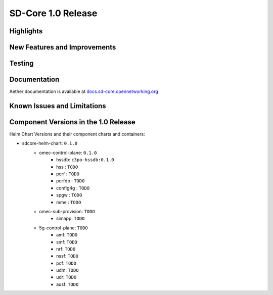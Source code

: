 SD-Core 1.0 Release
===================

Highlights
----------

New Features and Improvements
-----------------------------

Testing
-------

Documentation
-------------

Aether documentation is available at `docs.sd-core.opennetworking.org
<https://docs.sd-core.opennetworking.org>`_


Known Issues and Limitations
----------------------------

Component Versions in the 1.0 Release
-------------------------------------

Helm Chart Versions and their component charts and containers:

* sdcore-helm-chart: ``0.1.0``
    * omec-control-plane: ``0.1.0``
        * hssdb: ``c3po-hssdb:0.1.0``
        * hss  : ``TODO``
        * pcrf  : ``TODO``
        * pcrfdb  : ``TODO``
        * config4g  : ``TODO``
        * spgw  : ``TODO``
        * mme  : ``TODO``
    * omec-sub-provision: ``TODO``
        * simapp: ``TODO``
    * 5g-control-plane: ``TODO``
        * amf: ``TODO``
        * smf: ``TODO``
        * nrf: ``TODO``
        * nssf: ``TODO``
        * pcf: ``TODO``
        * udm: ``TODO``
        * udr: ``TODO``
        * ausf: ``TODO``
